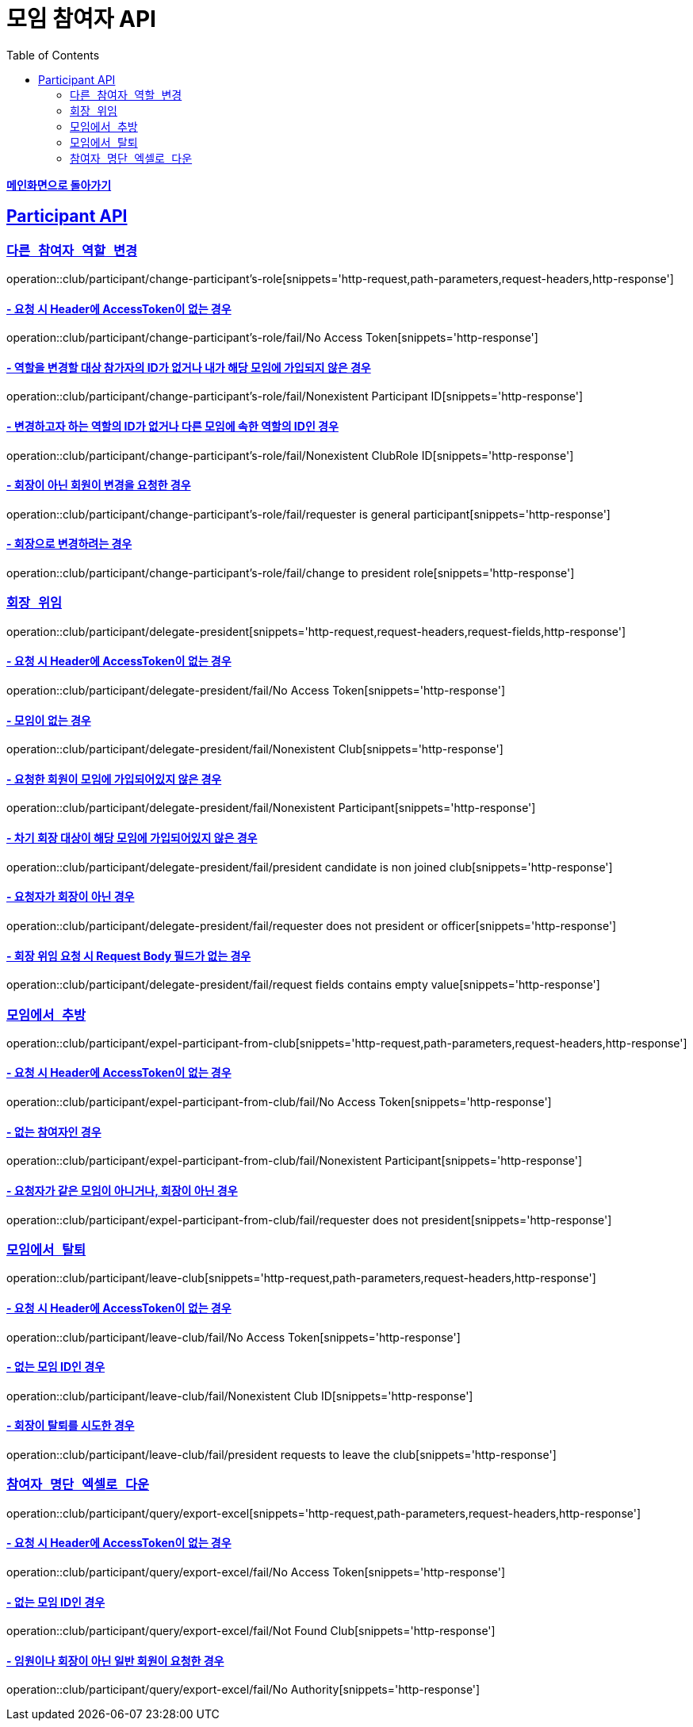 = 모임 참여자 API
:doctype: book
:icons: font
// 문서에 표기되는 코드들의 하이라이팅을 highlightjs를 사용
:source-highlighter: highlightjs
// toc (Table Of Contents)를 문서의 좌측에 두기
:toc: left
:toclevels: 2
:sectlinks:

*link:../index.html[메인화면으로 돌아가기]*

[[Participant-API]]
== Participant API

[[Participant-역할-변경]]
=== `다른 참여자 역할 변경`

operation::club/participant/change-participant's-role[snippets='http-request,path-parameters,request-headers,http-response']

==== - 요청 시 Header에 AccessToken이 없는 경우

operation::club/participant/change-participant's-role/fail/No Access Token[snippets='http-response']

==== - 역할을 변경할 대상 참가자의 ID가 없거나 내가 해당 모임에 가입되지 않은 경우

operation::club/participant/change-participant's-role/fail/Nonexistent Participant ID[snippets='http-response']

==== - 변경하고자 하는 역할의 ID가 없거나 다른 모임에 속한 역할의 ID인 경우

operation::club/participant/change-participant's-role/fail/Nonexistent ClubRole ID[snippets='http-response']

==== - 회장이 아닌 회원이 변경을 요청한 경우

operation::club/participant/change-participant's-role/fail/requester is general participant[snippets='http-response']

==== - 회장으로 변경하려는 경우

operation::club/participant/change-participant's-role/fail/change to president role[snippets='http-response']

[[Participant-회장-위임]]
=== `회장 위임`

operation::club/participant/delegate-president[snippets='http-request,request-headers,request-fields,http-response']

==== - 요청 시 Header에 AccessToken이 없는 경우

operation::club/participant/delegate-president/fail/No Access Token[snippets='http-response']

==== - 모임이 없는 경우

operation::club/participant/delegate-president/fail/Nonexistent Club[snippets='http-response']

==== - 요청한 회원이 모임에 가입되어있지 않은 경우

operation::club/participant/delegate-president/fail/Nonexistent Participant[snippets='http-response']

==== - 차기 회장 대상이 해당 모임에 가입되어있지 않은 경우

operation::club/participant/delegate-president/fail/president candidate is non joined club[snippets='http-response']

==== - 요청자가 회장이 아닌 경우

operation::club/participant/delegate-president/fail/requester does not president or officer[snippets='http-response']

==== - 회장 위임 요청 시 Request Body 필드가 없는 경우

operation::club/participant/delegate-president/fail/request fields contains empty value[snippets='http-response']

[[Participant-추방]]
=== `모임에서 추방`

operation::club/participant/expel-participant-from-club[snippets='http-request,path-parameters,request-headers,http-response']

==== - 요청 시 Header에 AccessToken이 없는 경우

operation::club/participant/expel-participant-from-club/fail/No Access Token[snippets='http-response']

==== - 없는 참여자인 경우

operation::club/participant/expel-participant-from-club/fail/Nonexistent Participant[snippets='http-response']

==== - 요청자가 같은 모임이 아니거나, 회장이 아닌 경우

operation::club/participant/expel-participant-from-club/fail/requester does not president[snippets='http-response']

[[Participant-제거]]
=== `모임에서 탈퇴`

operation::club/participant/leave-club[snippets='http-request,path-parameters,request-headers,http-response']

==== - 요청 시 Header에 AccessToken이 없는 경우

operation::club/participant/leave-club/fail/No Access Token[snippets='http-response']

==== - 없는 모임 ID인 경우

operation::club/participant/leave-club/fail/Nonexistent Club ID[snippets='http-response']

==== - 회장이 탈퇴를 시도한 경우

operation::club/participant/leave-club/fail/president requests to leave the club[snippets='http-response']


[[Participant-엑셀로-내보내기]]
=== `참여자 명단 엑셀로 다운`

operation::club/participant/query/export-excel[snippets='http-request,path-parameters,request-headers,http-response']

==== - 요청 시 Header에 AccessToken이 없는 경우

operation::club/participant/query/export-excel/fail/No Access Token[snippets='http-response']

==== - 없는 모임 ID인 경우

operation::club/participant/query/export-excel/fail/Not Found Club[snippets='http-response']

==== - 임원이나 회장이 아닌 일반 회원이 요청한 경우

operation::club/participant/query/export-excel/fail/No Authority[snippets='http-response']


